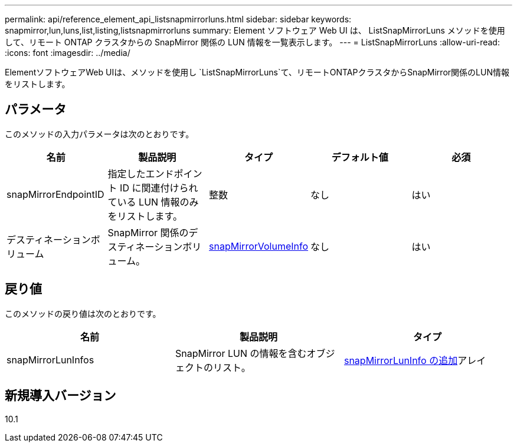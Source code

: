 ---
permalink: api/reference_element_api_listsnapmirrorluns.html 
sidebar: sidebar 
keywords: snapmirror,lun,luns,list,listing,listsnapmirrorluns 
summary: Element ソフトウェア Web UI は、 ListSnapMirrorLuns メソッドを使用して、リモート ONTAP クラスタからの SnapMirror 関係の LUN 情報を一覧表示します。 
---
= ListSnapMirrorLuns
:allow-uri-read: 
:icons: font
:imagesdir: ../media/


[role="lead"]
ElementソフトウェアWeb UIは、メソッドを使用し `ListSnapMirrorLuns`て、リモートONTAPクラスタからSnapMirror関係のLUN情報をリストします。



== パラメータ

このメソッドの入力パラメータは次のとおりです。

|===
| 名前 | 製品説明 | タイプ | デフォルト値 | 必須 


 a| 
snapMirrorEndpointID
 a| 
指定したエンドポイント ID に関連付けられている LUN 情報のみをリストします。
 a| 
整数
 a| 
なし
 a| 
はい



 a| 
デスティネーションボリューム
 a| 
SnapMirror 関係のデスティネーションボリューム。
 a| 
xref:reference_element_api_snapmirrorvolumeinfo.adoc[snapMirrorVolumeInfo]
 a| 
なし
 a| 
はい

|===


== 戻り値

このメソッドの戻り値は次のとおりです。

|===
| 名前 | 製品説明 | タイプ 


 a| 
snapMirrorLunInfos
 a| 
SnapMirror LUN の情報を含むオブジェクトのリスト。
 a| 
xref:reference_element_api_snapmirrorluninfo.adoc[snapMirrorLunInfo の追加]アレイ

|===


== 新規導入バージョン

10.1
